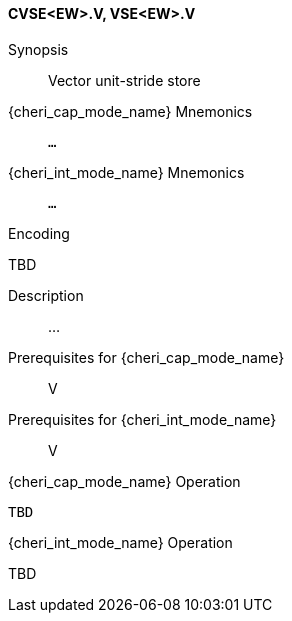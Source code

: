 <<<
[#insns-cvse_ew,reftext="Vector unit-stride store (CVSE<EW>.V, VSE<EW>.V)"]
==== CVSE<EW>.V, VSE<EW>.V

Synopsis::
Vector unit-stride store

{cheri_cap_mode_name} Mnemonics::
`...`

{cheri_int_mode_name} Mnemonics::
`...`

Encoding::
--
TBD
--

Description::
...

Prerequisites for {cheri_cap_mode_name}::
V

Prerequisites for {cheri_int_mode_name}::
V

{cheri_cap_mode_name} Operation::
[source,SAIL,subs="verbatim,quotes"]
--
TBD
--

{cheri_int_mode_name} Operation::
--
TBD
--
